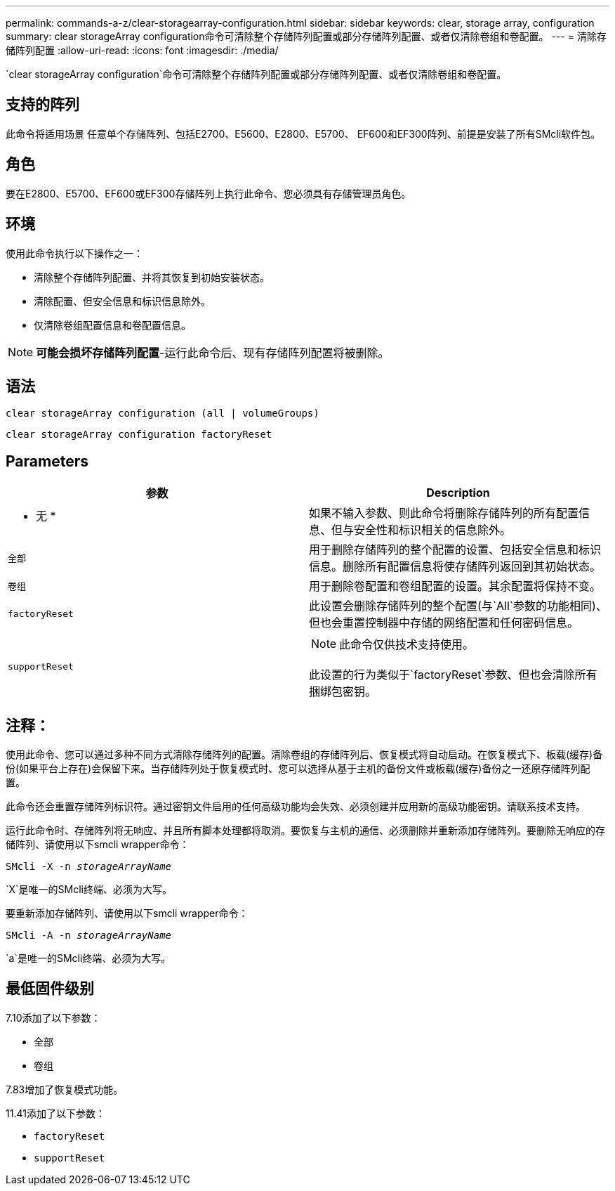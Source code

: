 ---
permalink: commands-a-z/clear-storagearray-configuration.html 
sidebar: sidebar 
keywords: clear, storage array, configuration 
summary: clear storageArray configuration命令可清除整个存储阵列配置或部分存储阵列配置、或者仅清除卷组和卷配置。 
---
= 清除存储阵列配置
:allow-uri-read: 
:icons: font
:imagesdir: ./media/


[role="lead"]
`clear storageArray configuration`命令可清除整个存储阵列配置或部分存储阵列配置、或者仅清除卷组和卷配置。



== 支持的阵列

此命令将适用场景 任意单个存储阵列、包括E2700、E5600、E2800、E5700、 EF600和EF300阵列、前提是安装了所有SMcli软件包。



== 角色

要在E2800、E5700、EF600或EF300存储阵列上执行此命令、您必须具有存储管理员角色。



== 环境

使用此命令执行以下操作之一：

* 清除整个存储阵列配置、并将其恢复到初始安装状态。
* 清除配置、但安全信息和标识信息除外。
* 仅清除卷组配置信息和卷配置信息。


[NOTE]
====
*可能会损坏存储阵列配置*-运行此命令后、现有存储阵列配置将被删除。

====


== 语法

[listing]
----
clear storageArray configuration (all | volumeGroups)
----
[listing]
----
clear storageArray configuration factoryReset
----


== Parameters

|===
| 参数 | Description 


 a| 
* 无 *
 a| 
如果不输入参数、则此命令将删除存储阵列的所有配置信息、但与安全性和标识相关的信息除外。



 a| 
`全部`
 a| 
用于删除存储阵列的整个配置的设置、包括安全信息和标识信息。删除所有配置信息将使存储阵列返回到其初始状态。



 a| 
`卷组`
 a| 
用于删除卷配置和卷组配置的设置。其余配置将保持不变。



 a| 
`factoryReset`
 a| 
此设置会删除存储阵列的整个配置(与`All`参数的功能相同)、但也会重置控制器中存储的网络配置和任何密码信息。



 a| 
`supportReset`
 a| 
[NOTE]
====
此命令仅供技术支持使用。

====
此设置的行为类似于`factoryReset`参数、但也会清除所有捆绑包密钥。

|===


== 注释：

使用此命令、您可以通过多种不同方式清除存储阵列的配置。清除卷组的存储阵列后、恢复模式将自动启动。在恢复模式下、板载(缓存)备份(如果平台上存在)会保留下来。当存储阵列处于恢复模式时、您可以选择从基于主机的备份文件或板载(缓存)备份之一还原存储阵列配置。

此命令还会重置存储阵列标识符。通过密钥文件启用的任何高级功能均会失效、必须创建并应用新的高级功能密钥。请联系技术支持。

运行此命令时、存储阵列将无响应、并且所有脚本处理都将取消。要恢复与主机的通信、必须删除并重新添加存储阵列。要删除无响应的存储阵列、请使用以下smcli wrapper命令：

[listing, subs="+macros"]
----
SMcli -X -n pass:quotes[_storageArrayName_]
----
`X`是唯一的SMcli终端、必须为大写。

要重新添加存储阵列、请使用以下smcli wrapper命令：

[listing, subs="+macros"]
----
SMcli -A -n pass:quotes[_storageArrayName_]
----
`a`是唯一的SMcli终端、必须为大写。



== 最低固件级别

7.10添加了以下参数：

* `全部`
* `卷组`


7.83增加了恢复模式功能。

11.41添加了以下参数：

* `factoryReset`
* `supportReset`

